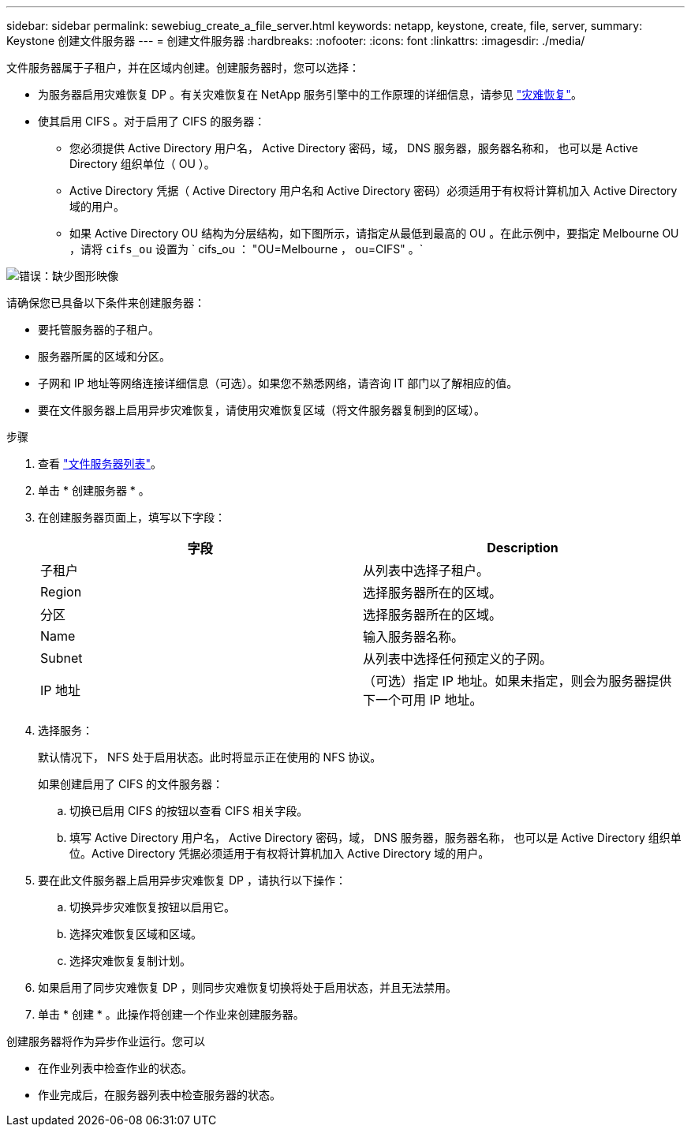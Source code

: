---
sidebar: sidebar 
permalink: sewebiug_create_a_file_server.html 
keywords: netapp, keystone, create, file, server, 
summary: Keystone 创建文件服务器 
---
= 创建文件服务器
:hardbreaks:
:nofooter: 
:icons: font
:linkattrs: 
:imagesdir: ./media/


[role="lead"]
文件服务器属于子租户，并在区域内创建。创建服务器时，您可以选择：

* 为服务器启用灾难恢复 DP 。有关灾难恢复在 NetApp 服务引擎中的工作原理的详细信息，请参见 link:sewebiug_billing_accounts,_subscriptions,_services,_and_performance.html#disaster-recovery["灾难恢复"]。
* 使其启用 CIFS 。对于启用了 CIFS 的服务器：
+
** 您必须提供 Active Directory 用户名， Active Directory 密码，域， DNS 服务器，服务器名称和， 也可以是 Active Directory 组织单位（ OU ）。
** Active Directory 凭据（ Active Directory 用户名和 Active Directory 密码）必须适用于有权将计算机加入 Active Directory 域的用户。
** 如果 Active Directory OU 结构为分层结构，如下图所示，请指定从最低到最高的 OU 。在此示例中，要指定 Melbourne OU ，请将 `cifs_ou` 设置为 ` cifs_ou ： "OU=Melbourne ， ou=CIFS" 。`




image:sewebiug_image20.png["错误：缺少图形映像"]

请确保您已具备以下条件来创建服务器：

* 要托管服务器的子租户。
* 服务器所属的区域和分区。
* 子网和 IP 地址等网络连接详细信息（可选）。如果您不熟悉网络，请咨询 IT 部门以了解相应的值。
* 要在文件服务器上启用异步灾难恢复，请使用灾难恢复区域（将文件服务器复制到的区域）。


.步骤
. 查看 link:sewebiug_view_servers.html#view-servers["文件服务器列表"]。
. 单击 * 创建服务器 * 。
. 在创建服务器页面上，填写以下字段：
+
|===
| 字段 | Description 


| 子租户 | 从列表中选择子租户。 


| Region | 选择服务器所在的区域。 


| 分区 | 选择服务器所在的区域。 


| Name | 输入服务器名称。 


| Subnet | 从列表中选择任何预定义的子网。 


| IP 地址 | （可选）指定 IP 地址。如果未指定，则会为服务器提供下一个可用 IP 地址。 
|===
. 选择服务：
+
默认情况下， NFS 处于启用状态。此时将显示正在使用的 NFS 协议。

+
如果创建启用了 CIFS 的文件服务器：

+
.. 切换已启用 CIFS 的按钮以查看 CIFS 相关字段。
.. 填写 Active Directory 用户名， Active Directory 密码，域， DNS 服务器，服务器名称， 也可以是 Active Directory 组织单位。Active Directory 凭据必须适用于有权将计算机加入 Active Directory 域的用户。


. 要在此文件服务器上启用异步灾难恢复 DP ，请执行以下操作：
+
.. 切换异步灾难恢复按钮以启用它。
.. 选择灾难恢复区域和区域。
.. 选择灾难恢复复制计划。


. 如果启用了同步灾难恢复 DP ，则同步灾难恢复切换将处于启用状态，并且无法禁用。
. 单击 * 创建 * 。此操作将创建一个作业来创建服务器。


创建服务器将作为异步作业运行。您可以

* 在作业列表中检查作业的状态。
* 作业完成后，在服务器列表中检查服务器的状态。

